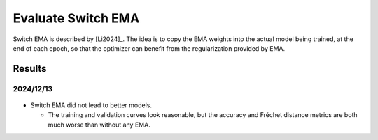 *******************
Evaluate Switch EMA
*******************

Switch EMA is described by [Li2024]_.  The idea is to copy the EMA weights into 
the actual model being trained, at the end of each epoch, so that the optimizer 
can benefit from the regularization provided by EMA.

Results
=======

2024/12/13
----------
.. figure:: switch_ema.svg

- Switch EMA did not lead to better models.

  - The training and validation curves look reasonable, but the accuracy and 
    Fréchet distance metrics are both much worse than without any EMA.


